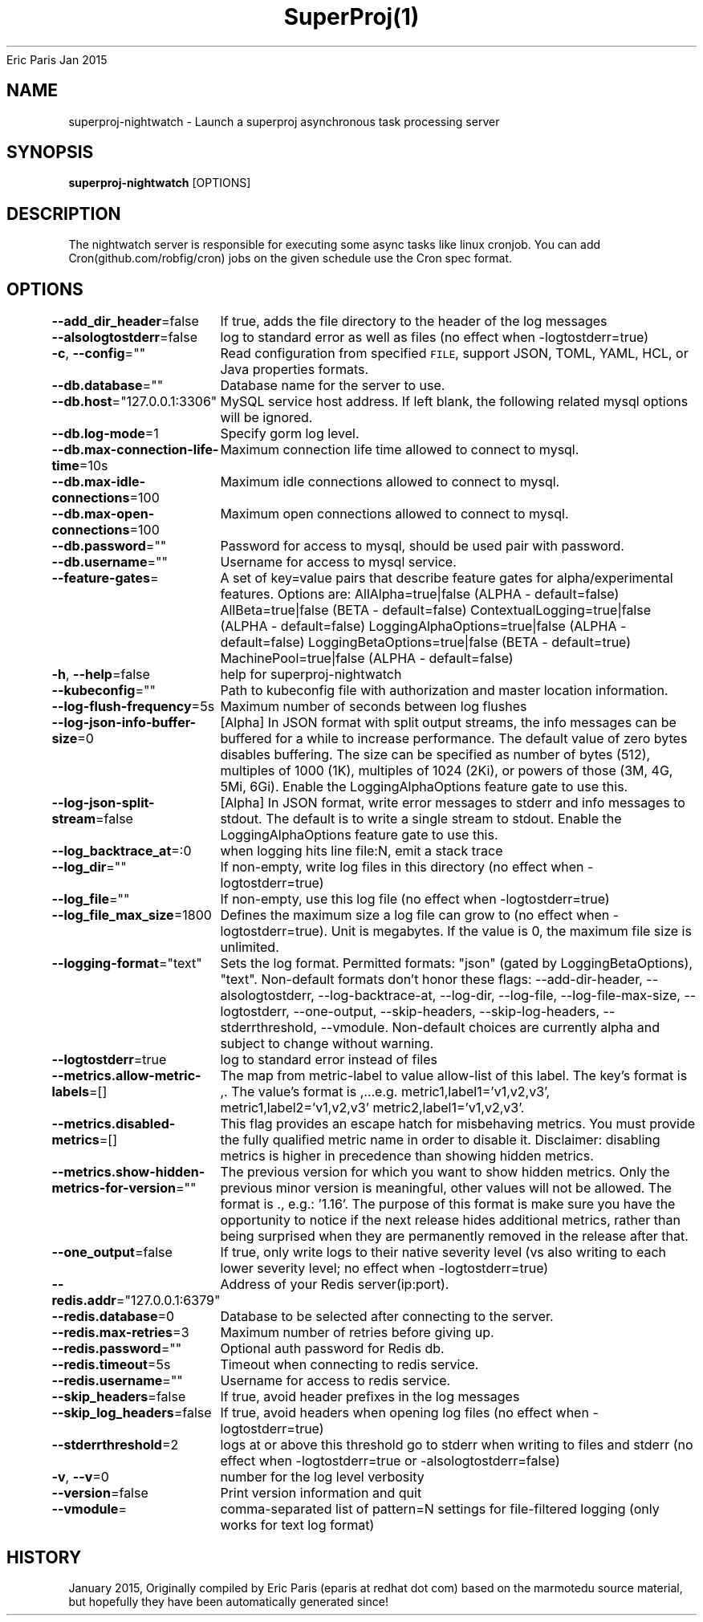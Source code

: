 .nh
.TH SuperProj(1) superproj User Manuals
Eric Paris
Jan 2015

.SH NAME
.PP
superproj-nightwatch - Launch a superproj asynchronous task processing server


.SH SYNOPSIS
.PP
\fBsuperproj-nightwatch\fP [OPTIONS]


.SH DESCRIPTION
.PP
The nightwatch server is responsible for executing some async tasks
like linux cronjob. You can add Cron(github.com/robfig/cron) jobs on the given schedule
use the Cron spec format.


.SH OPTIONS
.PP
\fB--add_dir_header\fP=false
	If true, adds the file directory to the header of the log messages

.PP
\fB--alsologtostderr\fP=false
	log to standard error as well as files (no effect when -logtostderr=true)

.PP
\fB-c\fP, \fB--config\fP=""
	Read configuration from specified \fB\fCFILE\fR, support JSON, TOML, YAML, HCL, or Java properties formats.

.PP
\fB--db.database\fP=""
	Database name for the server to use.

.PP
\fB--db.host\fP="127.0.0.1:3306"
	MySQL service host address. If left blank, the following related mysql options will be ignored.

.PP
\fB--db.log-mode\fP=1
	Specify gorm log level.

.PP
\fB--db.max-connection-life-time\fP=10s
	Maximum connection life time allowed to connect to mysql.

.PP
\fB--db.max-idle-connections\fP=100
	Maximum idle connections allowed to connect to mysql.

.PP
\fB--db.max-open-connections\fP=100
	Maximum open connections allowed to connect to mysql.

.PP
\fB--db.password\fP=""
	Password for access to mysql, should be used pair with password.

.PP
\fB--db.username\fP=""
	Username for access to mysql service.

.PP
\fB--feature-gates\fP=
	A set of key=value pairs that describe feature gates for alpha/experimental features. Options are:
AllAlpha=true|false (ALPHA - default=false)
AllBeta=true|false (BETA - default=false)
ContextualLogging=true|false (ALPHA - default=false)
LoggingAlphaOptions=true|false (ALPHA - default=false)
LoggingBetaOptions=true|false (BETA - default=true)
MachinePool=true|false (ALPHA - default=false)

.PP
\fB-h\fP, \fB--help\fP=false
	help for superproj-nightwatch

.PP
\fB--kubeconfig\fP=""
	Path to kubeconfig file with authorization and master location information.

.PP
\fB--log-flush-frequency\fP=5s
	Maximum number of seconds between log flushes

.PP
\fB--log-json-info-buffer-size\fP=0
	[Alpha] In JSON format with split output streams, the info messages can be buffered for a while to increase performance. The default value of zero bytes disables buffering. The size can be specified as number of bytes (512), multiples of 1000 (1K), multiples of 1024 (2Ki), or powers of those (3M, 4G, 5Mi, 6Gi). Enable the LoggingAlphaOptions feature gate to use this.

.PP
\fB--log-json-split-stream\fP=false
	[Alpha] In JSON format, write error messages to stderr and info messages to stdout. The default is to write a single stream to stdout. Enable the LoggingAlphaOptions feature gate to use this.

.PP
\fB--log_backtrace_at\fP=:0
	when logging hits line file:N, emit a stack trace

.PP
\fB--log_dir\fP=""
	If non-empty, write log files in this directory (no effect when -logtostderr=true)

.PP
\fB--log_file\fP=""
	If non-empty, use this log file (no effect when -logtostderr=true)

.PP
\fB--log_file_max_size\fP=1800
	Defines the maximum size a log file can grow to (no effect when -logtostderr=true). Unit is megabytes. If the value is 0, the maximum file size is unlimited.

.PP
\fB--logging-format\fP="text"
	Sets the log format. Permitted formats: "json" (gated by LoggingBetaOptions), "text".
Non-default formats don't honor these flags: --add-dir-header, --alsologtostderr, --log-backtrace-at, --log-dir, --log-file, --log-file-max-size, --logtostderr, --one-output, --skip-headers, --skip-log-headers, --stderrthreshold, --vmodule.
Non-default choices are currently alpha and subject to change without warning.

.PP
\fB--logtostderr\fP=true
	log to standard error instead of files

.PP
\fB--metrics.allow-metric-labels\fP=[]
	The map from metric-label to value allow-list of this label. The key's format is ,\&. The value's format is ,\&...e.g. metric1,label1='v1,v2,v3', metric1,label2='v1,v2,v3' metric2,label1='v1,v2,v3'.

.PP
\fB--metrics.disabled-metrics\fP=[]
	This flag provides an escape hatch for misbehaving metrics. You must provide the fully qualified metric name in order to disable it. Disclaimer: disabling metrics is higher in precedence than showing hidden metrics.

.PP
\fB--metrics.show-hidden-metrics-for-version\fP=""
	The previous version for which you want to show hidden metrics. Only the previous minor version is meaningful, other values will not be allowed. The format is \&., e.g.: '1.16'. The purpose of this format is make sure you have the opportunity to notice if the next release hides additional metrics, rather than being surprised when they are permanently removed in the release after that.

.PP
\fB--one_output\fP=false
	If true, only write logs to their native severity level (vs also writing to each lower severity level; no effect when -logtostderr=true)

.PP
\fB--redis.addr\fP="127.0.0.1:6379"
	Address of your Redis server(ip:port).

.PP
\fB--redis.database\fP=0
	Database to be selected after connecting to the server.

.PP
\fB--redis.max-retries\fP=3
	Maximum number of retries before giving up.

.PP
\fB--redis.password\fP=""
	Optional auth password for Redis db.

.PP
\fB--redis.timeout\fP=5s
	Timeout when connecting to redis service.

.PP
\fB--redis.username\fP=""
	Username for access to redis service.

.PP
\fB--skip_headers\fP=false
	If true, avoid header prefixes in the log messages

.PP
\fB--skip_log_headers\fP=false
	If true, avoid headers when opening log files (no effect when -logtostderr=true)

.PP
\fB--stderrthreshold\fP=2
	logs at or above this threshold go to stderr when writing to files and stderr (no effect when -logtostderr=true or -alsologtostderr=false)

.PP
\fB-v\fP, \fB--v\fP=0
	number for the log level verbosity

.PP
\fB--version\fP=false
	Print version information and quit

.PP
\fB--vmodule\fP=
	comma-separated list of pattern=N settings for file-filtered logging (only works for text log format)


.SH HISTORY
.PP
January 2015, Originally compiled by Eric Paris (eparis at redhat dot com) based on the marmotedu source material, but hopefully they have been automatically generated since!
